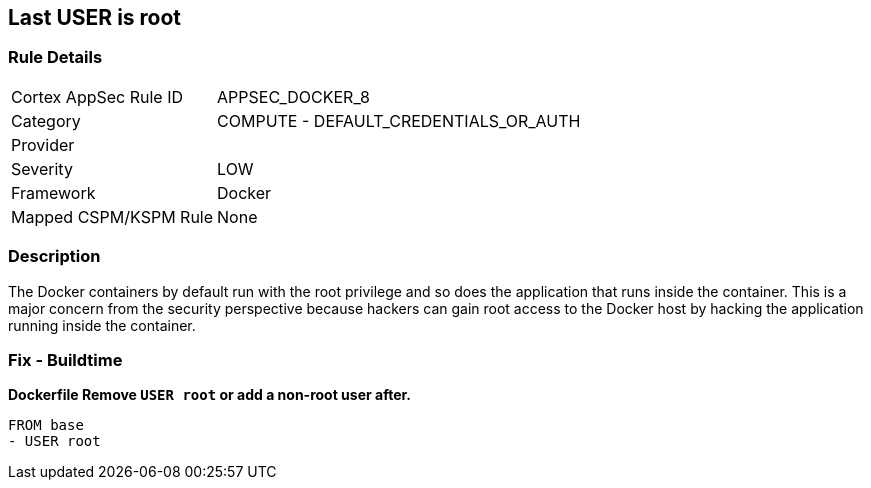 == Last USER is root


=== Rule Details

[cols="1,2"]
|===
|Cortex AppSec Rule ID |APPSEC_DOCKER_8
|Category |COMPUTE - DEFAULT_CREDENTIALS_OR_AUTH
|Provider |
|Severity |LOW
|Framework |Docker
|Mapped CSPM/KSPM Rule |None
|===


=== Description 


The Docker containers by default run with the root privilege and so does the application that runs inside the container.
This is a major concern from the security perspective because hackers can gain root access to the Docker host by hacking the application running inside the container.

=== Fix - Buildtime


*Dockerfile Remove `USER root` or add a non-root user after.* 


[,Dockerfile]
----
FROM base
- USER root
----

